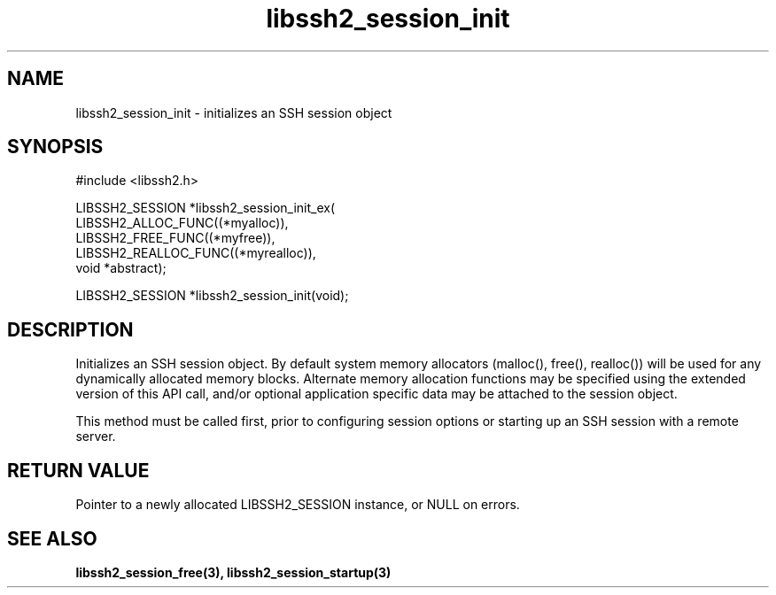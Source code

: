 .\" $Id: libssh2_session_init.3,v 1.2 2007/04/12 21:30:03 dfandrich Exp $
.\"
.TH libssh2_session_init 3 "14 Dec 2006" "libssh2 0.15" "libssh2 manual"
.SH NAME
libssh2_session_init - initializes an SSH session object
.SH SYNOPSIS
#include <libssh2.h>

LIBSSH2_SESSION *libssh2_session_init_ex(
                 LIBSSH2_ALLOC_FUNC((*myalloc)),
                 LIBSSH2_FREE_FUNC((*myfree)),
                 LIBSSH2_REALLOC_FUNC((*myrealloc)),
                 void *abstract);

LIBSSH2_SESSION *libssh2_session_init(void);
.SH DESCRIPTION
Initializes an SSH session object. By default system memory allocators
(malloc(), free(), realloc()) will be used for any dynamically allocated memory
blocks. Alternate memory allocation functions may be specified using the
extended version of this API call, and/or optional application specific data
may be attached to the session object.

This method must be called first, prior to configuring session options or
starting up an SSH session with a remote server.
.SH RETURN VALUE
Pointer to a newly allocated LIBSSH2_SESSION instance, or NULL on errors.
.SH "SEE ALSO"
.BI libssh2_session_free(3),
.BI libssh2_session_startup(3)
